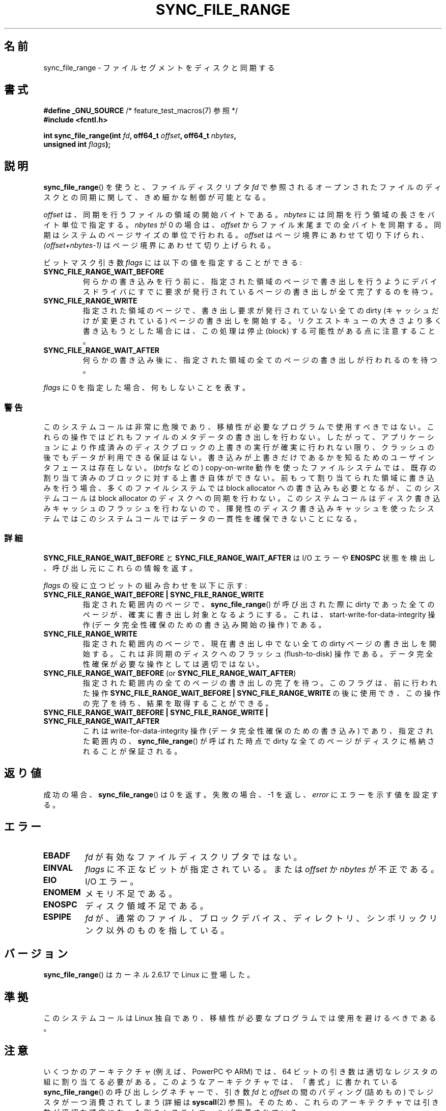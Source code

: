 .\" Copyright (c) 2006 Andrew Morton <akpm@osdl.org>
.\" and Copyright 2006 Michael Kerrisk <mtk.manpages@gmail.com>
.\"
.\" %%%LICENSE_START(VERBATIM)
.\" Permission is granted to make and distribute verbatim copies of this
.\" manual provided the copyright notice and this permission notice are
.\" preserved on all copies.
.\"
.\" Permission is granted to copy and distribute modified versions of this
.\" manual under the conditions for verbatim copying, provided that the
.\" entire resulting derived work is distributed under the terms of a
.\" permission notice identical to this one.
.\"
.\" Since the Linux kernel and libraries are constantly changing, this
.\" manual page may be incorrect or out-of-date.  The author(s) assume no
.\" responsibility for errors or omissions, or for damages resulting from
.\" the use of the information contained herein.  The author(s) may not
.\" have taken the same level of care in the production of this manual,
.\" which is licensed free of charge, as they might when working
.\" professionally.
.\"
.\" Formatted or processed versions of this manual, if unaccompanied by
.\" the source, must acknowledge the copyright and authors of this work.
.\" %%%LICENSE_END
.\"
.\" 2006-07-05 Initial creation, Michael Kerrisk based on
.\"     Andrew Morton's comments in fs/sync.c
.\" 2010-10-09, mtk, Document sync_file_range2()
.\"
.\"*******************************************************************
.\"
.\" This file was generated with po4a. Translate the source file.
.\"
.\"*******************************************************************
.\"
.\" Japanese Version Copyright (c) 2007 Akihiro MOTOKI
.\"         all rights reserved.
.\" Translated 2007-01-09, Akihiro MOTOKI <amotoki@dd.iij4u.or.jp>, LDP v2.43
.\" Updated 2008-08-06, Akihiro MOTOKI, LDP v3.05
.\" Updated 2010-04-23, Akihiro MOTOKI, LDP v3.24
.\" Updated 2012-05-31, Akihiro MOTOKI <amotoki@gmail.com>
.\" Updated 2013-05-06, Akihiro MOTOKI <amotoki@gmail.com>
.\"
.TH SYNC_FILE_RANGE 2 2013\-04\-01 Linux "Linux Programmer's Manual"
.SH 名前
sync_file_range \- ファイルセグメントをディスクと同期する
.SH 書式
.nf
\fB#define _GNU_SOURCE\fP         /* feature_test_macros(7) 参照 */
\fB#include <fcntl.h>\fP

\fBint sync_file_range(int \fP\fIfd\fP\fB, off64_t \fP\fIoffset\fP\fB, off64_t \fP\fInbytes\fP\fB,\fP
\fB                    unsigned int \fP\fIflags\fP\fB);\fP
.fi
.SH 説明
\fBsync_file_range\fP()  を使うと、ファイルディスクリプタ \fIfd\fP で参照されるオープンされたファイルのディスクとの同期に関して、
きめ細かな制御が可能となる。

\fIoffset\fP は、同期を行うファイルの領域の開始バイトである。 \fInbytes\fP には同期を行う領域の長さをバイト単位で指定する。
\fInbytes\fP が 0 の場合は、 \fIoffset\fP からファイル末尾までの全バイトを同期する。 同期はシステムのページサイズの単位で行われる。
\fIoffset\fP はページ境界にあわせて切り下げられ、 \fI(offset+nbytes\-1)\fP はページ境界にあわせて切り上げられる。

ビットマスク引き数 \fIflags\fP には以下の値を指定することができる:
.TP 
\fBSYNC_FILE_RANGE_WAIT_BEFORE\fP
何らかの書き込みを行う前に、指定された領域のページで 書き出しを行うようにデバイスドライバにすでに要求が発行されている
ページの書き出しが全て完了するのを待つ。
.TP 
\fBSYNC_FILE_RANGE_WRITE\fP
指定された領域のページで、書き出し要求が発行されていない 全ての dirty (キャッシュだけが変更されている) ページの 書き出しを開始する。
リクエストキューの大きさより多く書き込もうとした場合には、 この処理は停止 (block) する可能性がある点に注意すること。
.TP 
\fBSYNC_FILE_RANGE_WAIT_AFTER\fP
何らかの書き込み後に、指定された領域の全てのページの 書き出しが行われるのを待つ。
.PP
\fIflags\fP に 0 を指定した場合、何もしないことを表す。
.SS 警告
このシステムコールは非常に危険であり、 移植性が必要なプログラムで使用すべきではない。 これらの操作ではどれもファイルのメタデータの書き出しを行わない。
したがって、アプリケーションにより作成済みのディスクブロックの 上書きの実行が確実に行われない限り、クラッシュの後でもデータが 利用できる保証はない。
書き込みが上書きだけであるかを知るためのユーザインタフェースは存在しない。 (\fIbtrfs\fP などの) copy\-on\-write
動作を使ったファイルシステムでは、 既存の割り当て済みのブロックに対する上書き自体ができない。 前もって割り当てられた領域に書き込みを行う場合、
多くのファイルシステムでは block allocator への書き込みも必要となるが、 このシステムコールは block allocator
のディスクへの同期を行わない。 このシステムコールはディスク書き込みキャッシュのフラッシュを
行わないので、揮発性のディスク書き込みキャッシュを使ったシステムでは このシステムコールではデータの一貫性を確保できないことになる。
.SS 詳細
\fBSYNC_FILE_RANGE_WAIT_BEFORE\fP と \fBSYNC_FILE_RANGE_WAIT_AFTER\fP は I/O エラーや
\fBENOSPC\fP 状態を検出し、呼び出し元にこれらの情報を返す。

\fIflags\fP の役に立つビットの組み合わせを以下に示す:
.TP 
\fBSYNC_FILE_RANGE_WAIT_BEFORE | SYNC_FILE_RANGE_WRITE\fP
指定された範囲内のページで、 \fBsync_file_range\fP()  が呼び出された際に dirty であった全てのページが、
確実に書き出し対象となるようにする。 これは、start\-write\-for\-data\-integrity 操作
(データ完全性確保のための書き込み開始の操作) である。
.TP 
\fBSYNC_FILE_RANGE_WRITE\fP
指定された範囲内のページで、現在書き出し中でない全ての dirty ページの 書き出しを開始する。これは非同期のディスクへのフラッシュ
(flush\-to\-disk)  操作である。データ完全性確保が必要な操作としては適切ではない。
.TP 
\fBSYNC_FILE_RANGE_WAIT_BEFORE\fP (or \fBSYNC_FILE_RANGE_WAIT_AFTER\fP)
指定された範囲内の全てのページの書き出しの完了を待つ。 このフラグは、前に行われた操作 \fBSYNC_FILE_RANGE_WAIT_BEFORE |
SYNC_FILE_RANGE_WRITE\fP の後に使用でき、この操作の完了を待ち、結果を取得することができる。
.TP 
\fBSYNC_FILE_RANGE_WAIT_BEFORE | SYNC_FILE_RANGE_WRITE | SYNC_FILE_RANGE_WAIT_AFTER\fP
これは write\-for\-data\-integrity 操作 (データ完全性確保のための書き込み) であり、指定された範囲内の、
\fBsync_file_range\fP()  が呼ばれた時点で dirty な全てのページが ディスクに格納されることが保証される。
.SH 返り値
成功の場合、 \fBsync_file_range\fP()  は 0 を返す。失敗の場合、\-1 を返し、 \fIerror\fP にエラーを示す値を設定する。
.SH エラー
.TP 
\fBEBADF\fP
\fIfd\fP が有効なファイルディスクリプタではない。
.TP 
\fBEINVAL\fP
\fIflags\fP に不正なビットが指定されている。または \fIoffset\fP か \fInbytes\fP が不正である。
.TP 
\fBEIO\fP
I/O エラー。
.TP 
\fBENOMEM\fP
メモリ不足である。
.TP 
\fBENOSPC\fP
ディスク領域不足である。
.TP 
\fBESPIPE\fP
.\" FIXME . (bug?) Actually, how can 'fd' refer to a symbolic link (S_ISLNK)?
.\" (In user space at least) it isn't possible to obtain a file descriptor
.\" for a symbolic link.
\fIfd\fP が、通常のファイル、ブロックデバイス、ディレクトリ、シンボリックリンク 以外のものを指している。
.SH バージョン
\fBsync_file_range\fP()  はカーネル 2.6.17 で Linux に登場した。
.SH 準拠
このシステムコールは Linux 独自であり、 移植性が必要なプログラムでは使用を避けるべきである。
.SH 注意
.\" See kernel commit edd5cd4a9424f22b0fa08bef5e299d41befd5622
いくつかのアーキテクチャ (例えば、 PowerPC や ARM) では、 64 ビットの引き数は適切なレジスタの組に割り当てる必要がある。
このようなアーキテクチャでは、 「書式」に書かれている \fBsync_file_range\fP() の呼び出しシグネチャーで、 引き数 \fIfd\fP と
\fIoffset\fP の間のパディング (詰めもの) でレジスタが一つ消費されてしまう (詳細は \fBsyscall\fP(2) 参照)。 そのため、
これらのアーキテクチャでは引き数が適切な順序になった別のシステムコールが定義されている。
.PP
.in +4n
.nf
\fBint sync_file_range2(int \fP\fIfd\fP\fB, unsigned int \fP\fIflags\fP\fB,\fP
\fB                     off64_t \fP\fIoffset\fP\fB, off64_t \fP\fInbytes\fP\fB);\fP
.fi
.in
.PP
上記の点以外は、このシステムコールの動作は \fBsync_file_range\fP() と
全く同じである。このシステムコールに対するライブラリによるサポートは
glibc では提供されていない。

このバージョンのシステムコールは、Linux 2.6.20 で ARM アーキテクチャで
初めて登場し、 \fBarm_sync_file_range\fP() という名前であった。
Linux 2.6.22 で、同様のシステムコールが PowerPC 用に追加された際に、
システムコールの名前が変更された。
glibc によるサポートが提供されているアーキテクチャでは、
glibc のラッパー関数は \fBsync_file_range\fP() という名前で
\fBsync_file_range2\fP() を適切に使用するようになっている。
.SH 関連項目
\fBfdatasync\fP(2), \fBfsync\fP(2), \fBmsync\fP(2), \fBsync\fP(2)
.SH この文書について
この man ページは Linux \fIman\-pages\fP プロジェクトのリリース 3.63 の一部
である。プロジェクトの説明とバグ報告に関する情報は
http://www.kernel.org/doc/man\-pages/ に書かれている。

